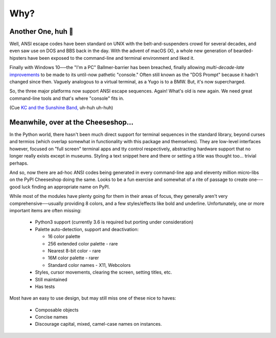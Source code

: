 
Why?
=========


Another One, huh 🤔
~~~~~~~~~~~~~~~~~~~~~~~~~~~~~

Well, ANSI escape codes have been standard on UNIX
with the belt-and-suspenders crowd for several decades,
and even saw use on DOS and BBS back in the day.
With the advent of macOS (X),
a whole new generation of bearded-hipsters have been exposed to the command-line
and terminal environment and liked it.

Finally with Windows 10──\
the "I'm a PC" Ballmer-barrier has been breached,
finally allowing *multi-decade-late*
`improvements
<http://www.nivot.org/blog/post/2016/02/04/Windows-10-TH2-(v1511)-Console-Host-Enhancements>`_
to be made to its until-now pathetic "console."
Often still known as the "DOS Prompt" because it hadn't changed since then.
Vaguely analogous to a virtual terminal,
as a Yugo is to a BMW.
But, it's now supercharged.

So, the three major platforms now support ANSI escape sequences.
Again!
What's old is new again.
We need great command-line tools and that's where "console" fits in.

(Cue
`KC and the Sunshine Band,
<https://www.youtube.com/watch?v=OM7zRfHG0no>`_
uh-huh uh-huh)


Meanwhile, over at the Cheeseshop…
~~~~~~~~~~~~~~~~~~~~~~~~~~~~~~~~~~~~

In the Python world,
there hasn't been much direct support for terminal sequences in the standard
library,
beyond curses and termios
(which overlap somewhat in functionality with this package and themselves).
They are low-level interfaces however,
focused on "full screen" terminal apps and tty control respectively,
abstracting hardware support that no longer really exists except in museums.
Styling a text snippet here and there or setting a title was thought too…
trivial perhaps.

And so, now there are ad-hoc ANSI codes being generated in every command-line
app and eleventy million micro-libs on the PyPI Cheeseshop doing the same.
Looks to be a fun exercise and somewhat of a rite of passage to create one---\
good luck finding an appropriate name on PyPI.

While most of the modules have plenty going for them in their areas of focus,
they generally aren't very comprehensive──\
usually providing 8 colors,
and a few styles/effects like bold and underline.
Unfortunately,
one or more important items are often missing:

    - Python3 support
      (currently 3.6 is required but porting under consideration)

    - Palette auto-detection, support and deactivation:

      - 16 color palette
      - 256 extended color palette - rare
      - Nearest 8-bit color - rare
      - 16M color palette - rarer
      - Standard color names - X11, Webcolors

    - Styles, cursor movements, clearing the screen,
      setting titles, etc.
    - Still maintained
    - Has tests

Most have an easy to use design, but may still miss one of these nice to haves:

    - Composable objects
    - Concise names
    - Discourage capital, mixed, camel-case names on instances.
